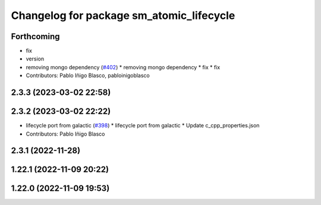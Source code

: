 ^^^^^^^^^^^^^^^^^^^^^^^^^^^^^^^^^^^^^^^^^
Changelog for package sm_atomic_lifecycle
^^^^^^^^^^^^^^^^^^^^^^^^^^^^^^^^^^^^^^^^^

Forthcoming
-----------
* fix
* version
* removing mongo dependency (`#402 <https://github.com/robosoft-ai/SMACC2/issues/402>`_)
  * removing mongo dependency
  * fix
  * fix
* Contributors: Pablo Iñigo Blasco, pabloinigoblasco

2.3.3 (2023-03-02 22:58)
------------------------

2.3.2 (2023-03-02 22:22)
------------------------
* lifecycle port from galactic (`#398 <https://github.com/robosoft-ai/SMACC2/issues/398>`_)
  * lifecycle port from galactic
  * Update c_cpp_properties.json
* Contributors: Pablo Iñigo Blasco

2.3.1 (2022-11-28)
------------------

1.22.1 (2022-11-09 20:22)
-------------------------

1.22.0 (2022-11-09 19:53)
-------------------------
